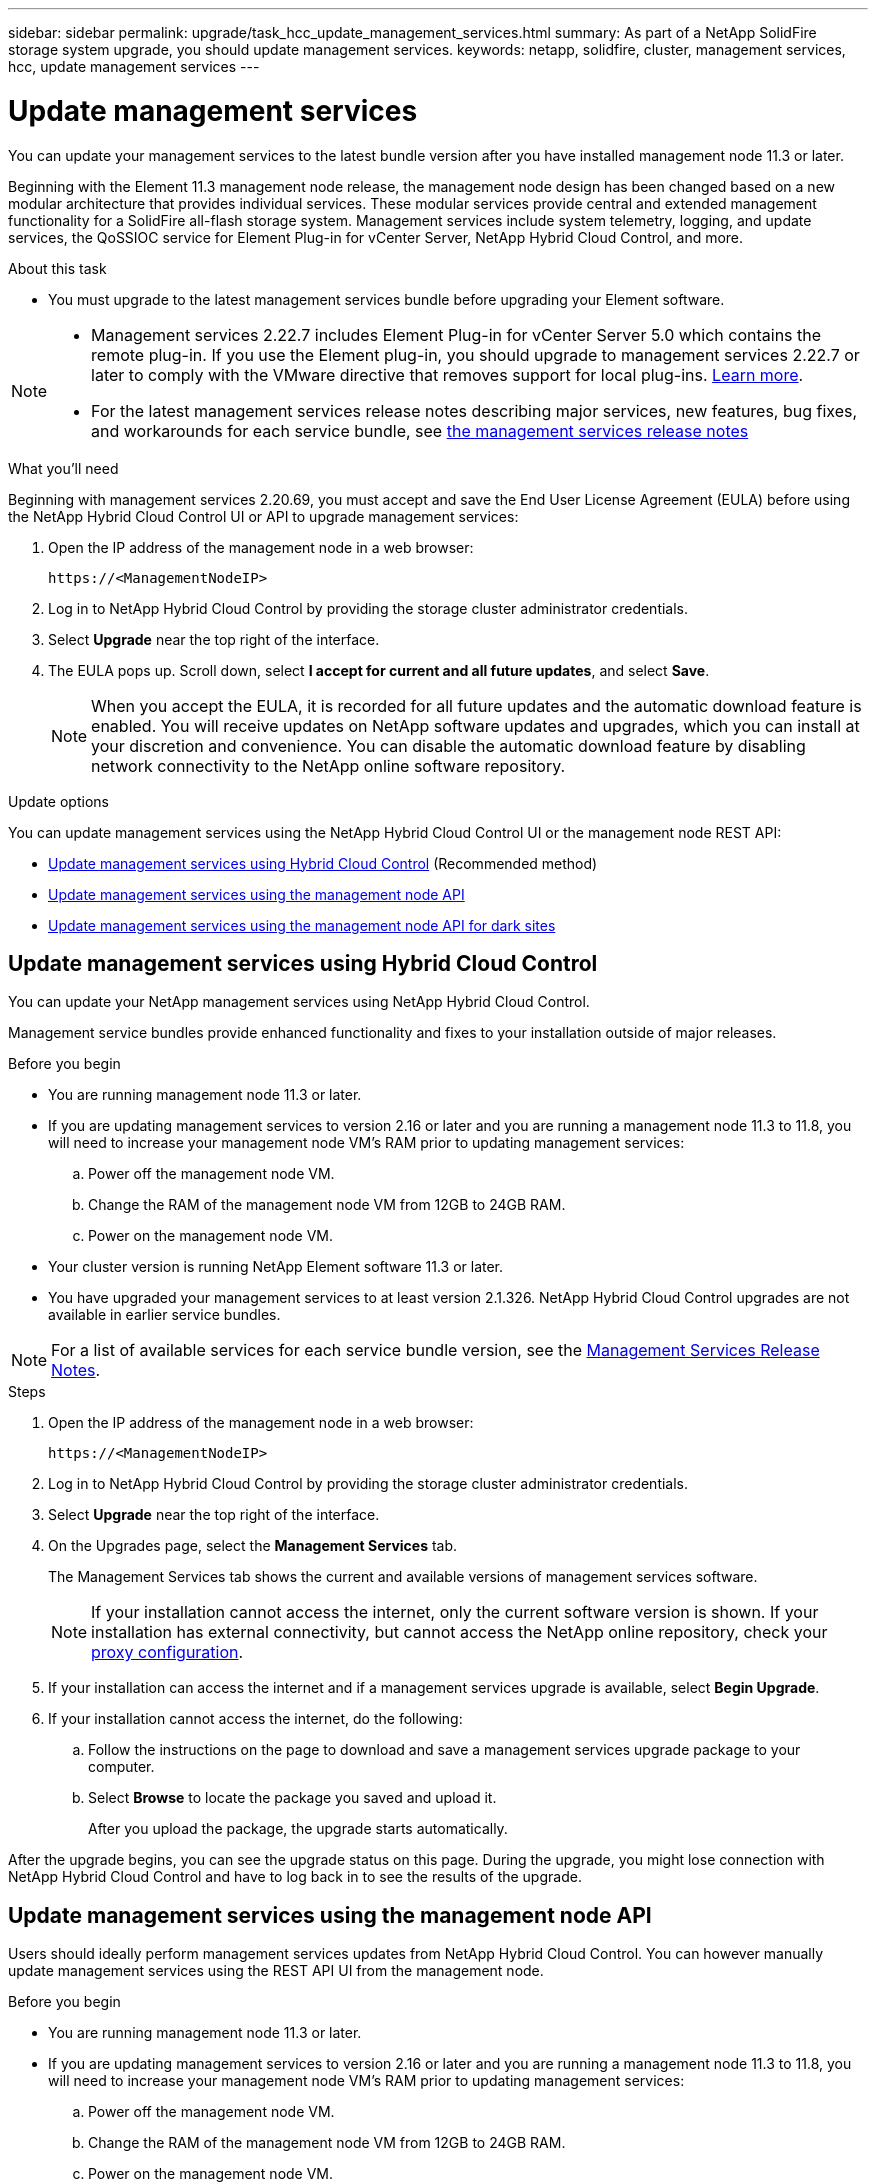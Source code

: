 ---
sidebar: sidebar
permalink: upgrade/task_hcc_update_management_services.html
summary: As part of a NetApp SolidFire storage system upgrade, you should update management services.
keywords: netapp, solidfire, cluster, management services, hcc, update management services
---

= Update management services
:hardbreaks:
:nofooter:
:icons: font
:linkattrs:
:imagesdir: ../media/

[.lead]
You can update your management services to the latest bundle version after you have installed management node 11.3 or later.

Beginning with the Element 11.3 management node release, the management node design has been changed based on a new modular architecture that provides individual services. These modular services provide central and extended management functionality for a SolidFire all-flash storage system. Management services include system telemetry, logging, and update services, the QoSSIOC service for Element Plug-in for vCenter Server, NetApp Hybrid Cloud Control, and more.

.About this task

* You must upgrade to the latest management services bundle before upgrading your Element software.

[NOTE]
====
* Management services 2.22.7 includes Element Plug-in for vCenter Server 5.0 which contains the remote plug-in. If you use the Element plug-in, you should upgrade to management services 2.22.7 or later to comply with the VMware directive that removes support for local plug-ins. https://kb.vmware.com/s/article/87880[Learn more^].
* For the latest management services release notes describing major services, new features, bug fixes, and workarounds for each service bundle, see https://kb.netapp.com/Advice_and_Troubleshooting/Data_Storage_Software/Management_services_for_Element_Software_and_NetApp_HCI/Management_Services_Release_Notes[the management services release notes^]
====

.What you'll need

Beginning with management services 2.20.69, you must accept and save the End User License Agreement (EULA) before using the NetApp Hybrid Cloud Control UI or API to upgrade management services:

. Open the IP address of the management node in a web browser:
+
----
https://<ManagementNodeIP>
----
. Log in to NetApp Hybrid Cloud Control by providing the storage cluster administrator credentials.
. Select *Upgrade* near the top right of the interface.
. The EULA pops up. Scroll down, select *I accept for current and all future updates*, and select *Save*.
+
NOTE: When you accept the EULA, it is recorded for all future updates and the automatic download feature is enabled. You will receive updates on NetApp software updates and upgrades, which you can install at your discretion and convenience. You can disable the automatic download feature by disabling network connectivity to the NetApp online software repository.

.Update options

You can update management services using the NetApp Hybrid Cloud Control UI or the management node REST API:

* <<Update management services using Hybrid Cloud Control>> (Recommended method)
* <<Update management services using the management node API>>
* <<Update management services using the management node API for dark sites>>

== Update management services using Hybrid Cloud Control

You can update your NetApp management services using NetApp Hybrid Cloud Control.

Management service bundles provide enhanced functionality and fixes to your installation outside of major releases.

.Before you begin

* You are running management node 11.3 or later.
* If you are updating management services to version 2.16 or later and you are running a management node 11.3 to 11.8, you will need to increase your management node VM's RAM prior to updating management services:
.. Power off the management node VM.
.. Change the RAM of the management node VM from 12GB to 24GB RAM.
.. Power on the management node VM.
* Your cluster version is running NetApp Element software 11.3 or later.
* You have upgraded your management services to at least version 2.1.326. NetApp Hybrid Cloud Control upgrades are not available in earlier service bundles.

NOTE: For a list of available services for each service bundle version, see the https://kb.netapp.com/Advice_and_Troubleshooting/Data_Storage_Software/Management_services_for_Element_Software_and_NetApp_HCI/Management_Services_Release_Notes[Management Services Release Notes^].

.Steps
. Open the IP address of the management node in a web browser:
+
----
https://<ManagementNodeIP>
----
. Log in to NetApp Hybrid Cloud Control by providing the storage cluster administrator credentials.
. Select *Upgrade* near the top right of the interface.
. On the Upgrades page, select the *Management Services* tab.
+
The Management Services tab shows the current and available versions of management services software.
+
NOTE: If your installation cannot access the internet, only the current software version is shown. If your installation has external connectivity, but cannot access the NetApp online repository, check your link:../mnode/task_mnode_configure_proxy_server.html[proxy configuration].

. If your installation can access the internet and if a management services upgrade is available, select *Begin Upgrade*.
. If your installation cannot access the internet, do the following:
.. Follow the instructions on the page to download and save a management services upgrade package to your computer.
.. Select *Browse* to locate the package you saved and upload it.
+
After you upload the package, the upgrade starts automatically.

After the upgrade begins, you can see the upgrade status on this page. During the upgrade, you might lose connection with NetApp Hybrid Cloud Control and have to log back in to see the results of the upgrade.

== Update management services using the management node API

Users should ideally perform management services updates from NetApp Hybrid Cloud Control. You can however manually update management services using the REST API UI from the management node.

.Before you begin
* You are running management node 11.3 or later.
* If you are updating management services to version 2.16 or later and you are running a management node 11.3 to 11.8, you will need to increase your management node VM's RAM prior to updating management services:
.. Power off the management node VM.
.. Change the RAM of the management node VM from 12GB to 24GB RAM.
.. Power on the management node VM.

* Your cluster version is running NetApp Element software 11.3 or later.
* You have upgraded your management services to at least version 2.1.326. NetApp Hybrid Cloud Control upgrades are not available in earlier service bundles.

NOTE: For a list of available services for each service bundle version, see the https://kb.netapp.com/Advice_and_Troubleshooting/Data_Storage_Software/Management_services_for_Element_Software_and_NetApp_HCI/Management_Services_Release_Notes[Management Services Release Notes^].

.Steps
. Open the REST API UI on the management node: `https://<ManagementNodeIP>/mnode`
. Select *Authorize* and complete the following:
.. Enter the cluster user name and password.
.. Enter the client ID as `mnode-client` if the value is not already populated.
.. Select *Authorize* to begin a session.
.. Close the window.
. (Optional) Confirm available versions of management node services: `GET /services/versions`
. (Optional) Get detailed information about the latest version: `GET /services/versions/latest`
. (Optional) Get detailed information about a specific version: `GET /services/versions/{version}/info`
. Perform one of the following management services update options:
.. Run this command to update to the most recent version of management node services: `PUT /services/update/latest`
.. Run this command to update to a specific version of management node services: `PUT /services/update/{version}`
. Run `GET/services/update/status` to monitor the status of the update.
+
A successful update returns a result similar to the following example:
+
----
{
"current_version": "2.10.29",
"details": "Updated to version 2.14.60",
"status": "success"
}
----

== Update management services using the management node API for dark sites

Users should ideally perform management services updates from NetApp Hybrid Cloud Control. You can however manually upload, extract, and deploy a service bundle update for management services to the management node using the REST API. You can run each command from the REST API UI for the management node.

.Before you begin
* You have deployed a NetApp Element software management node 11.3 or later.
* If you are updating management services to version 2.16 or later and you are running a management node 11.3 to 11.8, you will need to increase your management node VM's RAM prior to updating management services:
.. Power off the management node VM.
.. Change the RAM of the management node VM from 12GB to 24GB RAM.
.. Power on the management node VM.
* Your cluster version is running NetApp Element software 11.3 or later.
* You have downloaded the service bundle update from the https://mysupport.netapp.com/site/products/all/details/mgmtservices/downloads-tab[NetApp Support Site^] to a device that can be used in the dark site.

.Steps
. Open the REST API UI on the management node: `https://<ManagementNodeIP>/mnode`
. Select *Authorize* and complete the following:
.. Enter the cluster user name and password.
.. Enter the client ID as `mnode-client` if the value is not already populated.
.. Select *Authorize* to begin a session.
.. Close the window.
. Upload and extract the service bundle on the management node using this command: `PUT /services/upload`
. Deploy the management services on the management node: `PUT /services/deploy`
. Monitor the status of the update: `GET /services/update/status`
+
A successful update returns a result similar to the following example:
+
----
{
"current_version": "2.10.29",
"details": "Updated to version 2.17.52",
"status": "success"
}
----

[discrete]
== Find more information

* https://www.netapp.com/data-storage/solidfire/documentation[SolidFire and Element Resources page^]
* https://docs.netapp.com/us-en/vcp/index.html[NetApp Element Plug-in for vCenter Server^]

// 2023 FEB 23, DOC-4667